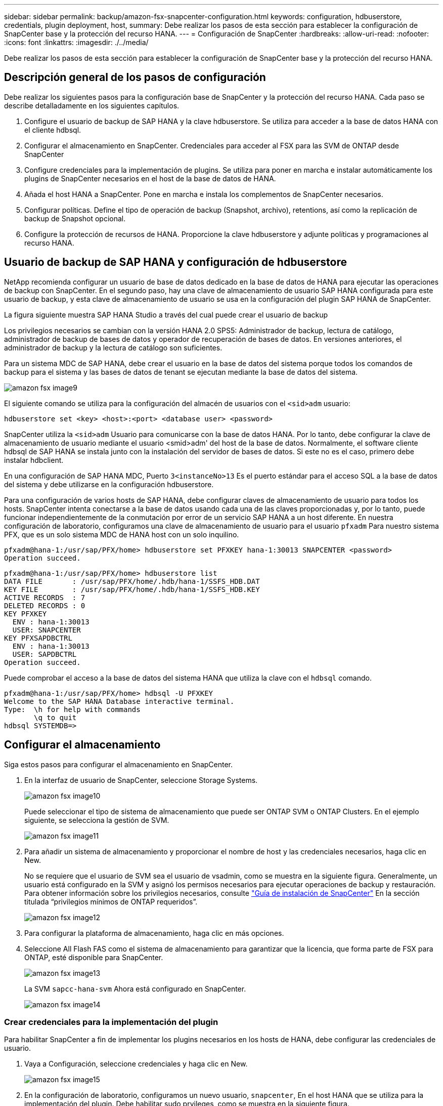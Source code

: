 ---
sidebar: sidebar 
permalink: backup/amazon-fsx-snapcenter-configuration.html 
keywords: configuration, hdbuserstore, credentials, plugin deployment, host, 
summary: Debe realizar los pasos de esta sección para establecer la configuración de SnapCenter base y la protección del recurso HANA. 
---
= Configuración de SnapCenter
:hardbreaks:
:allow-uri-read: 
:nofooter: 
:icons: font
:linkattrs: 
:imagesdir: ./../media/


[role="lead"]
Debe realizar los pasos de esta sección para establecer la configuración de SnapCenter base y la protección del recurso HANA.



== Descripción general de los pasos de configuración

Debe realizar los siguientes pasos para la configuración base de SnapCenter y la protección del recurso HANA. Cada paso se describe detalladamente en los siguientes capítulos.

. Configure el usuario de backup de SAP HANA y la clave hdbuserstore. Se utiliza para acceder a la base de datos HANA con el cliente hdbsql.
. Configurar el almacenamiento en SnapCenter. Credenciales para acceder al FSX para las SVM de ONTAP desde SnapCenter
. Configure credenciales para la implementación de plugins. Se utiliza para poner en marcha e instalar automáticamente los plugins de SnapCenter necesarios en el host de la base de datos de HANA.
. Añada el host HANA a SnapCenter. Pone en marcha e instala los complementos de SnapCenter necesarios.
. Configurar políticas. Define el tipo de operación de backup (Snapshot, archivo), retentions, así como la replicación de backup de Snapshot opcional.
. Configure la protección de recursos de HANA. Proporcione la clave hdbuserstore y adjunte políticas y programaciones al recurso HANA.




== Usuario de backup de SAP HANA y configuración de hdbuserstore

NetApp recomienda configurar un usuario de base de datos dedicado en la base de datos de HANA para ejecutar las operaciones de backup con SnapCenter. En el segundo paso, hay una clave de almacenamiento de usuario SAP HANA configurada para este usuario de backup, y esta clave de almacenamiento de usuario se usa en la configuración del plugin SAP HANA de SnapCenter.

La figura siguiente muestra SAP HANA Studio a través del cual puede crear el usuario de backup

Los privilegios necesarios se cambian con la versión HANA 2.0 SPS5: Administrador de backup, lectura de catálogo, administrador de backup de bases de datos y operador de recuperación de bases de datos. En versiones anteriores, el administrador de backup y la lectura de catálogo son suficientes.

Para un sistema MDC de SAP HANA, debe crear el usuario en la base de datos del sistema porque todos los comandos de backup para el sistema y las bases de datos de tenant se ejecutan mediante la base de datos del sistema.

image::amazon-fsx-image9.png[amazon fsx image9]

El siguiente comando se utiliza para la configuración del almacén de usuarios con el `<sid>adm` usuario:

....
hdbuserstore set <key> <host>:<port> <database user> <password>
....
SnapCenter utiliza la `<sid>adm` Usuario para comunicarse con la base de datos HANA. Por lo tanto, debe configurar la clave de almacenamiento de usuario mediante el usuario <smid>adm' del host de la base de datos. Normalmente, el software cliente hdbsql de SAP HANA se instala junto con la instalación del servidor de bases de datos. Si este no es el caso, primero debe instalar hdbclient.

En una configuración de SAP HANA MDC, Puerto `3<instanceNo>13` Es el puerto estándar para el acceso SQL a la base de datos del sistema y debe utilizarse en la configuración hdbuserstore.

Para una configuración de varios hosts de SAP HANA, debe configurar claves de almacenamiento de usuario para todos los hosts. SnapCenter intenta conectarse a la base de datos usando cada una de las claves proporcionadas y, por lo tanto, puede funcionar independientemente de la conmutación por error de un servicio SAP HANA a un host diferente. En nuestra configuración de laboratorio, configuramos una clave de almacenamiento de usuario para el usuario `pfxadm` Para nuestro sistema PFX, que es un solo sistema MDC de HANA host con un solo inquilino.

....
pfxadm@hana-1:/usr/sap/PFX/home> hdbuserstore set PFXKEY hana-1:30013 SNAPCENTER <password>
Operation succeed.
....
....
pfxadm@hana-1:/usr/sap/PFX/home> hdbuserstore list
DATA FILE       : /usr/sap/PFX/home/.hdb/hana-1/SSFS_HDB.DAT
KEY FILE        : /usr/sap/PFX/home/.hdb/hana-1/SSFS_HDB.KEY
ACTIVE RECORDS  : 7
DELETED RECORDS : 0
KEY PFXKEY
  ENV : hana-1:30013
  USER: SNAPCENTER
KEY PFXSAPDBCTRL
  ENV : hana-1:30013
  USER: SAPDBCTRL
Operation succeed.
....
Puede comprobar el acceso a la base de datos del sistema HANA que utiliza la clave con el `hdbsql` comando.

....
pfxadm@hana-1:/usr/sap/PFX/home> hdbsql -U PFXKEY
Welcome to the SAP HANA Database interactive terminal.
Type:  \h for help with commands
       \q to quit
hdbsql SYSTEMDB=>
....


== Configurar el almacenamiento

Siga estos pasos para configurar el almacenamiento en SnapCenter.

. En la interfaz de usuario de SnapCenter, seleccione Storage Systems.
+
image::amazon-fsx-image10.png[amazon fsx image10]

+
Puede seleccionar el tipo de sistema de almacenamiento que puede ser ONTAP SVM o ONTAP Clusters. En el ejemplo siguiente, se selecciona la gestión de SVM.

+
image::amazon-fsx-image11.png[amazon fsx image11]

. Para añadir un sistema de almacenamiento y proporcionar el nombre de host y las credenciales necesarios, haga clic en New.
+
No se requiere que el usuario de SVM sea el usuario de vsadmin, como se muestra en la siguiente figura. Generalmente, un usuario está configurado en la SVM y asignó los permisos necesarios para ejecutar operaciones de backup y restauración. Para obtener información sobre los privilegios necesarios, consulte http://docs.netapp.com/ocsc-43/index.jsp?topic=%2Fcom.netapp.doc.ocsc-isg%2Fhome.html["Guía de instalación de SnapCenter"^] En la sección titulada “privilegios mínimos de ONTAP requeridos”.

+
image::amazon-fsx-image12.png[amazon fsx image12]

. Para configurar la plataforma de almacenamiento, haga clic en más opciones.
. Seleccione All Flash FAS como el sistema de almacenamiento para garantizar que la licencia, que forma parte de FSX para ONTAP, esté disponible para SnapCenter.
+
image::amazon-fsx-image13.png[amazon fsx image13]

+
La SVM `sapcc-hana-svm` Ahora está configurado en SnapCenter.

+
image::amazon-fsx-image14.png[amazon fsx image14]





=== Crear credenciales para la implementación del plugin

Para habilitar SnapCenter a fin de implementar los plugins necesarios en los hosts de HANA, debe configurar las credenciales de usuario.

. Vaya a Configuración, seleccione credenciales y haga clic en New.
+
image::amazon-fsx-image15.png[amazon fsx image15]

. En la configuración de laboratorio, configuramos un nuevo usuario,  `snapcenter`, En el host HANA que se utiliza para la implementación del plugin. Debe habilitar sudo prvileges, como se muestra en la siguiente figura.
+
image::amazon-fsx-image16.png[amazon fsx image16]



....
hana-1:/etc/sudoers.d # cat /etc/sudoers.d/90-cloud-init-users
# Created by cloud-init v. 20.2-8.48.1 on Mon, 14 Feb 2022 10:36:40 +0000
# User rules for ec2-user
ec2-user ALL=(ALL) NOPASSWD:ALL
# User rules for snapcenter user
snapcenter ALL=(ALL) NOPASSWD:ALL
hana-1:/etc/sudoers.d #
....


== Añada un host SAP HANA

Cuando se añade un host de SAP HANA, SnapCenter implementa los plugins necesarios en el host de la base de datos y ejecuta las operaciones de detección automática.

El plugin de SAP HANA requiere Java de 64 bits, versión 1.8. Debe instalarse Java en el host antes de que el host se añada a SnapCenter.

....
hana-1:/etc/ssh # java -version
openjdk version "1.8.0_312"
OpenJDK Runtime Environment (IcedTea 3.21.0) (build 1.8.0_312-b07 suse-3.61.3-x86_64)
OpenJDK 64-Bit Server VM (build 25.312-b07, mixed mode)
hana-1:/etc/ssh #
....
SnapCenter admite OpenJDK u Oracle Java.

Para añadir el host SAP HANA, siga estos pasos:

. En la pestaña del host, haga clic en Add.
+
image::amazon-fsx-image17.png[amazon fsx image17]

. Proporcione información del host y seleccione el plugin de SAP HANA que se va a instalar. Haga clic en Submit.
+
image::amazon-fsx-image18.png[amazon fsx image18]

. Confirme la huella.
+
image::amazon-fsx-image19.png[amazon fsx image19]

+
La instalación de HANA y el plugin de Linux se inicia automáticamente. Cuando termina la instalación, la columna de estado del host muestra Configure VMware Plug-in. SnapCenter detecta si el plugin de SAP HANA está instalado en un entorno virtualizado. Puede ser un entorno de VMware o un entorno de un proveedor de cloud público. En este caso, SnapCenter muestra una advertencia para configurar el hipervisor.

+
Puede eliminar el mensaje de advertencia mediante los pasos siguientes.

+
image::amazon-fsx-image20.png[amazon fsx image20]

+
.. En la pestaña Configuración, seleccione Configuración global.
.. Para la configuración del hipervisor, seleccione VMs have iSCSI Direct Attached Disks or NFS for All the hosts y actualice la configuración.
+
image::amazon-fsx-image21.png[amazon fsx image21]

+
La pantalla ahora muestra el plugin de Linux y el plugin de HANA con el estado ejecutando.

+
image::amazon-fsx-image22.png[amazon fsx image22]







== Configurar políticas

Las políticas suelen configurarse de manera independiente del recurso y pueden ser usadas por varias bases de datos SAP HANA.

Una configuración mínima típica consiste en las siguientes políticas:

* Política de backups cada hora sin replicación: `LocalSnap`.
* Política para la comprobación semanal de la integridad de los bloques mediante un backup basado en archivos: `BlockIntegrityCheck`.


En las siguientes secciones se describe la configuración de estas directivas.



=== Política para backups de Snapshot

Siga estos pasos para configurar las políticas de backup de Snapshot.

. Vaya a Configuración > Directivas y haga clic en Nuevo.
+
image::amazon-fsx-image23.png[amazon fsx image23]

. Escriba el nombre de la política y una descripción. Haga clic en Siguiente.
+
image::amazon-fsx-image24.png[amazon fsx image24]

. Seleccione el tipo de backup as Snapshot Based y seleccione Hourly for schedule frequency.
+
La programación se configura más adelante con la configuración de protección de recursos HANA.

+
image::amazon-fsx-image25.png[amazon fsx image25]

. Configurar las opciones de retención para backups bajo demanda.
+
image::amazon-fsx-image26.png[amazon fsx image26]

. Configure las opciones de replicación. En este caso, no se ha seleccionado ninguna actualización de SnapVault o SnapMirror.
+
image::amazon-fsx-image27.png[amazon fsx image27]

+
image::amazon-fsx-image28.png[amazon fsx image28]



La nueva directiva está configurada ahora.

image::amazon-fsx-image29.png[amazon fsx image29]



=== Política para la comprobación de integridad de bloques

Siga estos pasos para configurar la directiva de comprobación de integridad de bloques.

. Vaya a Configuración > Directivas y haga clic en Nuevo.
. Escriba el nombre de la política y una descripción. Haga clic en Siguiente.
+
image::amazon-fsx-image30.png[amazon fsx image30]

. Establezca el tipo de backup en File-based y la frecuencia de programación en Weekly. La programación se configura más adelante con la configuración de protección de recursos HANA.
+
image::amazon-fsx-image31.png[amazon fsx image31]

. Configurar las opciones de retención para backups bajo demanda.
+
image::amazon-fsx-image32.png[amazon fsx image32]

. En la página Summary, haga clic en Finish.
+
image::amazon-fsx-image33.png[amazon fsx image33]

+
image::amazon-fsx-image34.png[amazon fsx image34]





== Configure y proteja un recurso de HANA

Después de la instalación del plugin, el proceso de detección automática del recurso HANA se inicia de forma automática. En la pantalla Recursos, se crea un recurso nuevo, que se Marca como bloqueado con el icono de candado rojo. Para configurar y proteger el nuevo recurso HANA, siga estos pasos:

. Seleccione y haga clic en el recurso para continuar con la configuración.
+
También es posible activar el proceso de detección automática manualmente dentro de la pantalla Recursos. Para ello, haga clic en Refresh Resources.

+
image::amazon-fsx-image35.png[amazon fsx image35]

. Proporcione la clave de almacenamiento de usuarios para la base de datos HANA.
+
image::amazon-fsx-image36.png[amazon fsx image36]

+
El proceso de detección automática de segundo nivel comienza en el cual se detectan los datos de inquilinos y la información sobre la huella de almacenamiento.

+
image::amazon-fsx-image37.png[amazon fsx image37]

. En la pestaña Resources, haga doble clic en el recurso para configurar la protección de recursos.
+
image::amazon-fsx-image38.png[amazon fsx image38]

. Configure un formato de nombre personalizado para la copia de Snapshot.
+
NetApp recomienda utilizar un nombre de copia de Snapshot personalizado para identificar fácilmente qué backups se han creado con qué tipo de normativa y programación. Al añadir el tipo de programación al nombre de la copia de Snapshot, es posible distinguir entre backups programados y bajo demanda. La `schedule name` la cadena de backups bajo demanda está vacía, mientras que las copias de seguridad programadas incluyen la cadena `Hourly`, `Daily`, `or Weekly`.

+
image::amazon-fsx-image39.png[amazon fsx image39]

. No es necesario realizar ningún ajuste específico en la página Configuración de la aplicación. Haga clic en Siguiente.
+
image::amazon-fsx-image40.png[amazon fsx image40]

. Seleccione las políticas que desea añadir al recurso.
+
image::amazon-fsx-image41.png[amazon fsx image41]

. Defina la programación de la política de comprobación de integridad de bloques.
+
En este ejemplo, se establece una vez por semana.

+
image::amazon-fsx-image42.png[amazon fsx image42]

. Defina la programación para la política de Snapshot local.
+
En este ejemplo, se establece para cada 6 horas.

+
image::amazon-fsx-image43.png[amazon fsx image43]

+
image::amazon-fsx-image44.png[amazon fsx image44]

. Proporcione información acerca de las notificaciones por correo electrónico.
+
image::amazon-fsx-image45.png[amazon fsx image45]

+
image::amazon-fsx-image46.png[amazon fsx image46]



La configuración de recursos HANA ahora se completa y puede ejecutar backups.

image::amazon-fsx-image47.png[amazon fsx image47]
